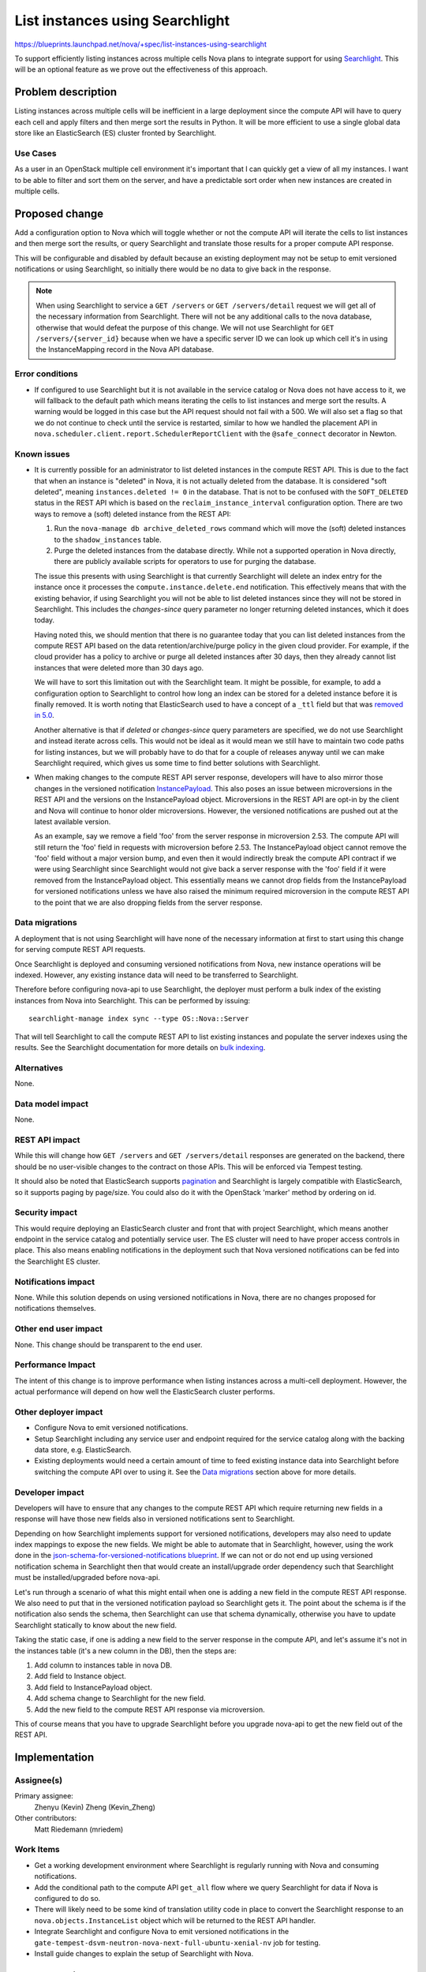 ..
 This work is licensed under a Creative Commons Attribution 3.0 Unported
 License.

 http://creativecommons.org/licenses/by/3.0/legalcode

================================
List instances using Searchlight
================================

`<https://blueprints.launchpad.net/nova/+spec/list-instances-using-searchlight>`_

To support efficiently listing instances across multiple cells Nova plans to
integrate support for using `Searchlight`_. This will be an optional feature
as we prove out the effectiveness of this approach.

.. _Searchlight: https://docs.openstack.org/developer/searchlight/


Problem description
===================

Listing instances across multiple cells will be inefficient in a large
deployment since the compute API will have to query each cell and apply filters
and then merge sort the results in Python. It will be more efficient to use a
single global data store like an ElasticSearch (ES) cluster fronted by
Searchlight.

Use Cases
---------

As a user in an OpenStack multiple cell environment it's important that I can
quickly get a view of all my instances. I want to be able to filter and sort
them on the server, and have a predictable sort order when new instances are
created in multiple cells.


Proposed change
===============

Add a configuration option to Nova which will toggle whether or not the compute
API will iterate the cells to list instances and then merge sort the results,
or query Searchlight and translate those results for a proper compute API
response.

This will be configurable and disabled by default because an existing
deployment may not be setup to emit versioned notifications or using
Searchlight, so initially there would be no data to give back in the response.

.. note:: When using Searchlight to service a ``GET /servers`` or
   ``GET /servers/detail`` request we will get all of the necessary information
   from Searchlight. There will not be any additional calls to the nova
   database, otherwise that would defeat the purpose of this change. We will
   not use Searchlight for ``GET /servers/{server_id}`` because when we have a
   specific server ID we can look up which cell it's in using the
   InstanceMapping record in the Nova API database.

Error conditions
----------------

* If configured to use Searchlight but it is not available in the service
  catalog or Nova does not have access to it, we will fallback to the default
  path which means iterating the cells to list instances and merge sort the
  results. A warning would be logged in this case but the API request should
  not fail with a 500. We will also set a flag so that we do not
  continue to check until the service is restarted, similar to how we handled
  the placement API in ``nova.scheduler.client.report.SchedulerReportClient``
  with the ``@safe_connect`` decorator in Newton.

Known issues
------------

* It is currently possible for an administrator to list deleted instances in
  the compute REST API. This is due to the fact that when an instance is
  "deleted" in Nova, it is not actually deleted from the database. It is
  considered "soft deleted", meaning ``instances.deleted != 0`` in the
  database. That is not to be confused with the ``SOFT_DELETED`` status in the
  REST API which is based on the ``reclaim_instance_interval`` configuration
  option. There are two ways to remove a (soft) deleted instance from the REST
  API:

  1. Run the ``nova-manage db archive_deleted_rows`` command which will move
     the (soft) deleted instances to the ``shadow_instances`` table.
  2. Purge the deleted instances from the database directly. While not a
     supported operation in Nova directly, there are publicly available
     scripts for operators to use for purging the database.

  The issue this presents with using Searchlight is that currently Searchlight
  will delete an index entry for the instance once it processes the
  ``compute.instance.delete.end`` notification. This effectively means that
  with the existing behavior, if using Searchlight you will not be able to list
  deleted instances since they will not be stored in Searchlight. This includes
  the `changes-since` query parameter no longer returning deleted instances,
  which it does today.

  Having noted this, we should mention that there is no guarantee today that
  you can list deleted instances from the compute REST API based on the
  data retention/archive/purge policy in the given cloud provider. For example,
  if the cloud provider has a policy to archive or purge all deleted instances
  after 30 days, then they already cannot list instances that were deleted more
  than 30 days ago.

  We will have to sort this limitation out with the Searchlight team. It might
  be possible, for example, to add a configuration option to Searchlight to
  control how long an index can be stored for a deleted instance before it is
  finally removed. It is worth noting that ElasticSearch used to have a concept
  of a ``_ttl`` field but that was `removed in 5.0`_.

  Another alternative is that if `deleted` or `changes-since` query parameters
  are specified, we do not use Searchlight and instead iterate across cells.
  This would not be ideal as it would mean we still have to maintain two code
  paths for listing instances, but we will probably have to do that for a
  couple of releases anyway until we can make Searchlight required, which gives
  us some time to find better solutions with Searchlight.

* When making changes to the compute REST API server response, developers will
  have to also mirror those changes in the versioned notification
  `InstancePayload`_. This also poses an issue between microversions in the
  REST API and the versions on the InstancePayload object. Microversions in the
  REST API are opt-in by the client and Nova will continue to honor older
  microversions. However, the versioned notifications are pushed out at the
  latest available version.

  As an example, say we remove a field 'foo' from the server response in
  microversion 2.53. The compute API will still return the 'foo' field in
  requests with microversion before 2.53. The InstancePayload object cannot
  remove the 'foo' field without a major version bump, and even then it would
  indirectly break the compute API contract if we were using Searchlight since
  Searchlight would not give back a server response with the 'foo' field if it
  were removed from the InstancePayload object. This essentially means we
  cannot drop fields from the InstancePayload for versioned notifications
  unless we have also raised the minimum required microversion in the compute
  REST API to the point that we are also dropping fields from the server
  response.

.. _removed in 5.0: https://www.elastic.co/guide/en/elasticsearch/reference/5.0/breaking_50_mapping_changes.html#_literal__timestamp_literal_and_literal__ttl_literal
.. _InstancePayload: https://github.com/openstack/nova/blob/15.0.0/nova/notifications/objects/instance.py#L19

Data migrations
---------------

A deployment that is not using Searchlight will have none of the necessary
information at first to start using this change for serving compute REST API
requests.

Once Searchlight is deployed and consuming versioned notifications from Nova,
new instance operations will be indexed. However, any existing instance data
will need to be transferred to Searchlight.

Therefore before configuring nova-api to use Searchlight, the deployer must
perform a bulk index of the existing instances from Nova into Searchlight. This
can be performed by issuing::

   searchlight-manage index sync --type OS::Nova::Server

That will tell Searchlight to call the compute REST API to list existing
instances and populate the server indexes using the results. See the
Searchlight documentation for more details on `bulk indexing`_.

.. _bulk indexing: https://docs.openstack.org/developer/searchlight/indexingservice.html#bulk-indexing

Alternatives
------------

None.

Data model impact
-----------------

None.

REST API impact
---------------

While this will change how ``GET /servers`` and ``GET /servers/detail``
responses are generated on the backend, there should be no user-visible changes
to the contract on those APIs. This will be enforced via Tempest testing.

It should also be noted that ElasticSearch supports `pagination`_ and
Searchlight is largely compatible with ElasticSearch, so it supports paging by
page/size. You could also do it with the OpenStack 'marker' method by ordering
on id.

.. _pagination: https://www.elastic.co/guide/en/elasticsearch/guide/current/pagination.html

Security impact
---------------

This would require deploying an ElasticSearch cluster and front that with
project Searchlight, which means another endpoint in the service catalog and
potentially service user. The ES cluster will need to have proper access
controls in place. This also means enabling notifications in the deployment
such that Nova versioned notifications can be fed into the Searchlight ES
cluster.

Notifications impact
--------------------

None. While this solution depends on using versioned notifications in Nova,
there are no changes proposed for notifications themselves.

Other end user impact
---------------------

None. This change should be transparent to the end user.

Performance Impact
------------------

The intent of this change is to improve performance when listing instances
across a multi-cell deployment. However, the actual performance will depend on
how well the ElasticSearch cluster performs.

Other deployer impact
---------------------

* Configure Nova to emit versioned notifications.
* Setup Searchlight including any service user and endpoint required for the
  service catalog along with the backing data store, e.g. ElasticSearch.
* Existing deployments would need a certain amount of time to feed existing
  instance data into Searchlight before switching the compute API over to using
  it. See the `Data migrations`_ section above for more details.

Developer impact
----------------

Developers will have to ensure that any changes to the compute REST API which
require returning new fields in a response will have those new fields also in
versioned notifications sent to Searchlight.

Depending on how Searchlight implements support for versioned notifications,
developers may also need to update index mappings to expose the new fields. We
might be able to automate that in Searchlight, however, using the work done in
the `json-schema-for-versioned-notifications blueprint`_. If we can not or do
not end up using versioned notification schema in Searchlight then that would
create an install/upgrade order dependency such that Searchlight must be
installed/upgraded before nova-api.

Let's run through a scenario of what this might entail when one is adding a new
field in the compute REST API response. We also need to put that in the
versioned notification payload so Searchlight gets it. The point about the
schema is if the notification also sends the schema, then Searchlight can use
that schema dynamically, otherwise you have to update Searchlight statically to
know about the new field.

Taking the static case, if one is adding a new field to the server
response in the compute API, and let's assume it's not in the instances table
(it's a new column in the DB), then the steps are:

1. Add column to instances table in nova DB.
2. Add field to Instance object.
3. Add field to InstancePayload object.
4. Add schema change to Searchlight for the new field.
5. Add the new field to the compute REST API response via microversion.

This of course means that you have to upgrade Searchlight before you upgrade
nova-api to get the new field out of the REST API.

.. _json-schema-for-versioned-notifications blueprint: https://blueprints.launchpad.net/nova/+spec/json-schema-for-versioned-notifications


Implementation
==============

Assignee(s)
-----------

Primary assignee:
  Zhenyu (Kevin) Zheng (Kevin_Zheng)

Other contributors:
  Matt Riedemann (mriedem)

Work Items
----------

* Get a working development environment where Searchlight is regularly running
  with Nova and consuming notifications.
* Add the conditional path to the compute API ``get_all`` flow where we query
  Searchlight for data if Nova is configured to do so.
* There will likely need to be some kind of translation utility code in place
  to convert the Searchlight response to an ``nova.objects.InstanceList``
  object which will be returned to the REST API handler.
* Integrate Searchlight and configure Nova to emit versioned notifications in
  the ``gate-tempest-dsvm-neutron-nova-next-full-ubuntu-xenial-nv`` job for
  testing.
* Install guide changes to explain the setup of Searchlight with Nova.


Dependencies
============

* For parity with the existing compute REST API, this change depends on
  blueprint `additional-notification-fields-for-searchlight`_ for getting the
  needed information into Searchlight.
* This change also depends on Searchlight adding support for nova versioned
  notifications which is tracked in `blueprint nova-versioned-notifications`_.

.. _additional-notification-fields-for-searchlight: https://blueprints.launchpad.net/nova/+spec/additional-notification-fields-for-searchlight
.. _blueprint nova-versioned-notifications: https://blueprints.launchpad.net/searchlight/+spec/nova-versioned-notifications


Testing
=======

* Unit tests for the changes in the compute API.

* The majority of the test effort for this change will be integrating
  Searchlight into the
  ``gate-tempest-dsvm-neutron-nova-next-full-ubuntu-xenial-nv`` job, enabling
  versioned notifications and then using Searchlight as described in this spec
  for listing instances. A full Tempest run on that job will show if we have
  parity with the API responses.

* When we have a multi-cell CI job setup then we will probably also make the
  same changes to that job for efficient instance listing operations.


Documentation Impact
====================

The `compute admin guide`_ will need to be updated to discuss how to enable
this feature. It is also possible that the install, operations and architecture
guides may also need to be updated.

.. _compute admin guide: https://docs.openstack.org/admin-guide/compute.html


References
==========

None.


History
=======

.. list-table:: Revisions
   :header-rows: 1

   * - Release Name
     - Description
   * - Pike
     - Introduced
